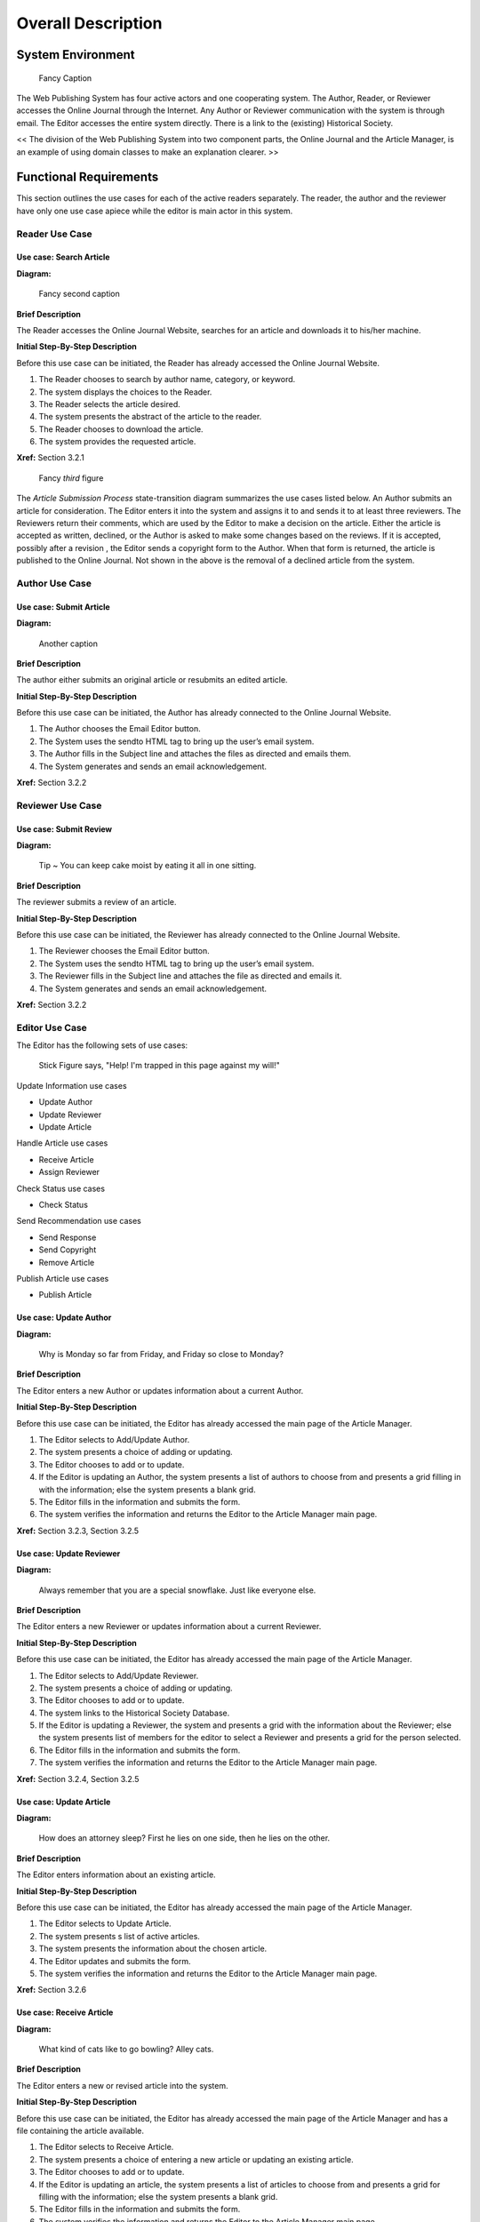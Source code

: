 Overall Description
======================================

System Environment
------------------------
.. figure:: _static/images/figure1.png
   :width: 50%

   Fancy Caption

The Web Publishing System has four active actors and one cooperating system. The Author, Reader, or Reviewer accesses the Online Journal through the Internet. Any Author or Reviewer communication with the system is through email. The Editor accesses the entire system directly. There is a link to the (existing) Historical Society.

<< The division of the Web Publishing System into two component parts, the Online Journal and the Article Manager, is an example of using domain classes to make an explanation clearer. >>

Functional Requirements
------------------------

This section outlines the use cases for each of the active readers separately. The reader, the author and the reviewer have only one use case apiece while the editor is main actor in this system.

Reader Use Case
````````````````````````

**Use case:**  Search Article
~~~~~~~~~~~~~~~~~~~~~~~~~~~~~

**Diagram:**

.. figure:: _static/images/figure2.png
   :width: 50%

   Fancy second caption

**Brief Description**

The Reader accesses the Online Journal Website, searches for an article and downloads it to his/her machine.

**Initial Step-By-Step Description**

Before this use case can be initiated, the Reader has already accessed the Online Journal Website.

1.	The Reader chooses to search by author name, category, or keyword.
2.	The system displays the choices to the Reader.
3.	The Reader selects the article desired.
4.	The system presents the abstract of the article to the reader.
5.	The Reader chooses to download the article.
6.	The system provides the requested article.

**Xref:** Section 3.2.1

.. figure:: _static/images/figure3.png
   :width: 50%

   Fancy *third* figure

The *Article Submission Process* state-transition diagram summarizes the use cases listed below. An Author submits an article for consideration. The Editor enters it into the system and assigns it to and sends it to at least three reviewers. The Reviewers return their comments, which are used by the Editor to make a decision on the article. Either the article is accepted as written, declined, or the Author is asked to make some changes based on the reviews. If it is accepted, possibly after a revision , the Editor sends a copyright form to the Author. When that form is returned, the article is published to the Online Journal. Not shown in the above is the removal of a declined article from the system.

Author Use Case
````````````````````````
**Use case:**  Submit Article
~~~~~~~~~~~~~~~~~~~~~~~~~~~~~

**Diagram:**

.. figure:: _static/images/figure4.png
   :width: 50%

   Another caption

**Brief Description**

The author either submits an original article or resubmits an edited article.

**Initial Step-By-Step Description**

Before this use case can be initiated, the Author has already connected to the Online Journal Website.

1.	The Author chooses the Email Editor button.
2.	The System uses the sendto HTML tag to bring up the user’s email system.
3.	The Author fills in the Subject line and attaches the files as directed and emails them.
4.	The System generates and sends an email acknowledgement.

**Xref:** Section 3.2.2

Reviewer Use Case
````````````````````````
**Use case:**  Submit Review
~~~~~~~~~~~~~~~~~~~~~~~~~~~~~

**Diagram:**

.. figure:: _static/images/figure5.png
   :width: 50%

   Tip ~ You can keep cake moist by eating it all in one sitting.

**Brief Description**

The reviewer submits a review of an article.

**Initial Step-By-Step Description**

Before this use case can be initiated, the Reviewer has already connected to the Online Journal Website.

1.	The Reviewer chooses the Email Editor button.
2.	The System uses the sendto HTML tag to bring up the user’s email system.
3.	The Reviewer fills in the Subject line and attaches the file as directed and emails it.
4.	The System generates and sends an email acknowledgement.

**Xref:** Section 3.2.2

Editor Use Case
````````````````````````
The Editor has the following sets of use cases:

.. figure:: _static/images/figure6.png
   :width: 50%

   Stick Figure says, "Help! I'm trapped in this page against my will!"

Update Information use cases

*   Update Author
*   Update Reviewer
*   Update Article

Handle Article use cases

*   Receive Article
*   Assign Reviewer

Check Status use cases

*   Check Status

Send Recommendation use cases

*   Send Response
*   Send Copyright
*   Remove Article

Publish Article use cases

*   Publish Article

**Use case:**  Update Author
~~~~~~~~~~~~~~~~~~~~~~~~~~~~~

**Diagram:**

.. figure:: _static/images/figure7.png
   :width: 50%

   Why is Monday so far from Friday, and Friday so close to Monday?

**Brief Description**

The Editor enters a new Author or updates information about a current Author.

**Initial Step-By-Step Description**

Before this use case can be initiated, the Editor has already accessed the main page of the Article Manager.

1.	The Editor selects to Add/Update Author.
2.	The system presents a choice of adding or updating.
3.	The Editor chooses to add or to update.
4.	If the Editor is updating an Author, the system presents a list of authors to choose from and presents a grid filling in with the information; else the system presents a blank grid.
5.	The Editor fills in the information and submits the form.
6.	The system verifies the information and returns the Editor to the Article Manager main page.

**Xref:** Section 3.2.3, Section 3.2.5

**Use case:**  Update Reviewer
~~~~~~~~~~~~~~~~~~~~~~~~~~~~~~~

**Diagram:**

.. figure:: _static/images/figure8.png
   :width: 50%

   Always remember that you are a special snowflake. Just like everyone else.

**Brief Description**

The Editor enters a new Reviewer or updates information about a current Reviewer.

**Initial Step-By-Step Description**

Before this use case can be initiated, the Editor has already accessed the main page of the Article Manager.

1.	The Editor selects to Add/Update Reviewer.
2.	The system presents a choice of adding or updating.
3.	The Editor chooses to add or to update.
4.	The system links to the Historical Society Database.
5.	If the Editor is updating a Reviewer, the system and presents a grid with the information about the Reviewer; else the system presents list of members for the editor to select a Reviewer and presents a grid for the person selected.
6.	The Editor fills in the information and submits the form.
7.	The system verifies the information and returns the Editor to the Article Manager main page.

**Xref:** Section 3.2.4, Section 3.2.5

**Use case:**  Update Article
~~~~~~~~~~~~~~~~~~~~~~~~~~~~~~~

**Diagram:**

.. figure:: _static/images/figure9.png
   :width: 50%

   How does an attorney sleep? First he lies on one side, then he lies on the other.

**Brief Description**

The Editor enters information about an existing article.

**Initial Step-By-Step Description**

Before this use case can be initiated, the Editor has already accessed the main page of the Article Manager.

1.	The Editor selects to Update Article.
2.	The system presents s list of active articles.
3.	The system presents the information about the chosen article.
4.	The Editor updates and submits the form.
5.	The system verifies the information and returns the Editor to the Article Manager main page.

**Xref:** Section 3.2.6

**Use case:**  Receive Article
~~~~~~~~~~~~~~~~~~~~~~~~~~~~~~~

**Diagram:**

.. figure:: _static/images/figure10.png
   :width: 50%

   What kind of cats like to go bowling? Alley cats.

**Brief Description**

The Editor enters a new or revised article into the system.

**Initial Step-By-Step Description**

Before this use case can be initiated, the Editor has already accessed the main page of the Article Manager and has a file containing the article available.

1.	The Editor selects to Receive Article.
2.	The system presents a choice of entering a new article or updating an existing article.
3.	The Editor chooses to add or to update.
4.	If the Editor is updating an article, the system presents a list of articles to choose from and presents a grid for filling with the information; else the system presents a blank grid.
5.	The Editor fills in the information and submits the form.
6.	The system verifies the information and returns the Editor to the Article Manager main page.

**Xref:** Section 3.2.7

**Use case:**  Assign Reviewer
~~~~~~~~~~~~~~~~~~~~~~~~~~~~~~~
This use case extends the *Update Article* use case.

**Diagram:**

.. figure:: _static/images/figure11.png
   :width: 50%

   I knew a mathematician who couldn't afford lunch. He could *binomial*.

**Brief Description**

The Editor assigns one or more reviewers to an article.

**Initial Step-By-Step Description**

Before this use case can be initiated, the Editor has already accessed the article using the *Update Article* use case.

1.	The Editor selects to Assign Reviewer.
2.	The system presents a list of Reviewers with their status (see data description is section 3.3 below).
3.	The Editor selects a Reviewer.
4.	The system verifies that the person is still an active member using the Historical Society Database.
5.	The Editor repeats steps 3 and 4 until sufficient reviewers are assigned.
6.	The system emails the Reviewers, attaching the article and requesting that they do the review.
7.	The system returns the Editor to the *Update Article* use case.

**Xref:** Section 3.2.8

**Use case:**  Receive Review
~~~~~~~~~~~~~~~~~~~~~~~~~~~~~~~
This use case extends the *Update Article* use case.

**Diagram:**

.. figure:: _static/images/figure12.png
   :width: 50%

   What do you call a turtle who takes up photography? A snapping turtle.

**Brief Description**

The Editor enters a review into the system.

**Initial Step-By-Step Description**

Before this use case can be initiated, the Editor has already accessed the article using the *Update Article* use case.

1.	The Editor selects to Receive Review.
2.	The system presents a grid for filling with the information.
3.	The Editor fills in the information and submits the form.
4.	The system verifies the information and returns the Editor to the Article Manager main page.

**Xref:** Section 3.2.7

**Use case:**  Check Status
~~~~~~~~~~~~~~~~~~~~~~~~~~~~~~~

**Diagram:**

.. figure:: _static/images/figure13.png
   :width: 50%

   I was wondering why the ball was getting bigger. Then it hit me

**Brief Description**

The Editor checks the status of all active articles.

**Initial Step-By-Step Description**

Before this use case can be initiated, the Editor has already accessed the main page of the Article Manager.

1.	The Editor selects to Check Status.
2.	The system returns a scrollable list of all active articles with their status (see data description in section 3.3 below).
3.	The system returns the Editor to the Article Manager main page.

**Xref:** Section 3.2.9

**Use case:**  Send Response
~~~~~~~~~~~~~~~~~~~~~~~~~~~~~~~
This use case extends the *Update Article* use case.

**Diagram:**

.. figure:: _static/images/figure14.png
   :width: 50%

   I tried out a few jokes about unemployed people, but none of them work.

**Brief Description**

The Editor sends a response to an Author.

**Initial Step-By-Step Description**

Before this use case can be initiated, the Editor has already accessed the article using the *Update Article* use case.

1.	The Editor selects to Send Response.
2.	The system calls the email system and puts the Author’s email address in the Recipient line and the name of the article on the subject line.
3.	The Editor fills out the email text and sends the message.
4.	The system returns the Editor to the Article Manager main page.

**Xref:** Section 3.2.10

**Use case:**  Send Copyright
~~~~~~~~~~~~~~~~~~~~~~~~~~~~~~~
This use case extends the *Update Article* use case.

**Diagram:**

.. figure:: _static/images/figure15.png
   :width: 50%

   I Renamed my iPod The Titanic, so when I plug it in, it says "The Titanic is syncing."

**Brief Description**

The Editor sends a copyright form to an Author.

**Initial Step-By-Step Description**

Before this use case can be initiated, the Editor has already accessed the article using the *Update Article* use case.

1.	The Editor selects to Send Copyright.
2.	The system calls the email system and puts the Author’s email address in the Recipient line, the name of the article on the subject line, and attaches the copyright form.
3.	The Editor fills out the email text and sends the message.
4.	The system returns the Editor to the Article Manager main page.

**Xref:** Section 3.2.10

**Use case:**  Remove Article
~~~~~~~~~~~~~~~~~~~~~~~~~~~~~~~~~~
This use case extends the *Update Article* use case.

**Diagram:**

.. figure:: _static/images/figure16.png
   :width: 50%

   What’s the difference between a hippo and a zippo? One is really heavy and the other is a little lighter.

**Brief Description**

The Editor removes an article from the active category.

**Initial Step-By-Step Description**

Before this use case can be initiated, the Editor has already accessed the article using the *Update Article* use case.

1.	The Editor selects to Send Copyright.
2.	The system calls the email system and puts the Author’s email address in the Recipient line, the name of the article on the subject line, and attaches the copyright form.
3.	The Editor fills out the email text and sends the message.
4.	The system returns the Editor to the Article Manager main page.

**Xref:** Section 3.2.12

**Use case:**  Publish Article
~~~~~~~~~~~~~~~~~~~~~~~~~~~~~~~~~~
This use case extends the *Update Article* use case.

**Diagram:**

.. figure:: _static/images/figure17.png
   :width: 50%

   Last night, I dreamed I was swimming in an ocean of orange soda. But it was just a Fanta sea.

**Brief Description**

The Editor transfers an accepted article to the Online Journal.

**Initial Step-By-Step Description**

Before this use case can be initiated, the Editor has already accessed the article using the *Update Article* use case.

1.	The Editor selects to *Publish Article*.
2.	The system transfers the article to the Online Journal and updates the search information there.
3.	The system removes the article from the active article database and returns the Editor to the Article Manager home page.

**Xref:** Section 3.2.11

<< Since three of the actors only have one use case each, the summary diagram only involves the Editor. Adapt the rules to the needs of the document rather than adapt the document to fit the rules. >>

User Characteristics
------------------------
The Reader is expected to be Internet literate and be able to use a search engine. The main screen of the Online Journal Website will have the search function and a link to "Author/Reviewer Information."

The Author and Reviewer are expected to be Internet literate and to be able to use email with attachments.

The Editor is expected to be Windows literate and to be able to use button, pull-down menus, and similar tools.

The detailed look of these pages is discussed in section 3.2 below.


Non-Functional Requirements
---------------------------
The Online Journal will be on a server with high speed Internet capability. The physical machine to be used will be determined by the Historical Society. The software developed here assumes the use of a tool such as Tomcat for connection between the Web pages and the database. The speed of the Reader’s connection will depend on the hardware used rather than characteristics of this system.

The Article Manager will run on the editor’s PC and will contain an Access database. Access is already installed on this computer and is a Windows operating system.
